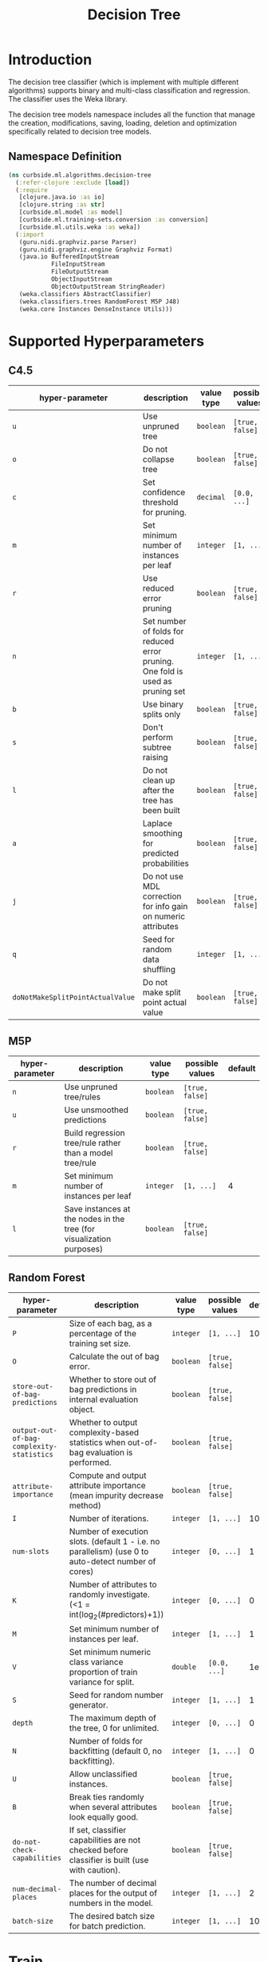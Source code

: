 #+PROPERTY: header-args:clojure :tangle ../../../../../src/curbside/ml/algorithms/decision_tree.clj :mkdirp yes :noweb yes :padline yes :results silent :comments link
#+OPTIONS: toc:2

#+TITLE: Decision Tree

* Table of Contents                                             :toc:noexport:
- [[#introduction][Introduction]]
  - [[#namespace-definition][Namespace Definition]]
- [[#supported-hyperparameters][Supported Hyperparameters]]
  - [[#c45][C4.5]]
  - [[#m5p][M5P]]
  - [[#random-forest][Random Forest]]
- [[#train][Train]]
- [[#save-models][Save Models]]
- [[#load][Load]]
- [[#predict][Predict]]

* Introduction

The decision tree classifier (which is implement with multiple different algorithms) supports binary and multi-class classification and regression. The classifier uses the Weka library.

The decision tree models namespace includes all the function that manage the creation, modifications, saving, loading, deletion and optimization specifically related to decision tree models.

** Namespace Definition

#+BEGIN_SRC clojure
(ns curbside.ml.algorithms.decision-tree
  (:refer-clojure :exclude [load])
  (:require
   [clojure.java.io :as io]
   [clojure.string :as str]
   [curbside.ml.model :as model]
   [curbside.ml.training-sets.conversion :as conversion]
   [curbside.ml.utils.weka :as weka])
  (:import
   (guru.nidi.graphviz.parse Parser)
   (guru.nidi.graphviz.engine Graphviz Format)
   (java.io BufferedInputStream
            FileInputStream
            FileOutputStream
            ObjectInputStream
            ObjectOutputStream StringReader)
   (weka.classifiers AbstractClassifier)
   (weka.classifiers.trees RandomForest M5P J48)
   (weka.core Instances DenseInstance Utils)))
#+END_SRC

* Supported Hyperparameters
** C4.5

| hyper-parameter                  | description                                                                    | value type | possible values | default |
|----------------------------------+--------------------------------------------------------------------------------+------------+-----------------+---------|
| =u=                              | Use unpruned tree                                                              | =boolean=  | =[true, false]= |         |
| =o=                              | Do not collapse tree                                                           | =boolean=  | =[true, false]= |         |
| =c=                              | Set confidence threshold for pruning.                                          | =decimal=  | =[0.0, ...]=    |    0.25 |
| =m=                              | Set minimum number of instances per leaf                                       | =integer=  | =[1, ...]=      |       2 |
| =r=                              | Use reduced error pruning                                                      | =boolean=  | =[true, false]= |         |
| =n=                              | Set number of folds for reduced error pruning. One fold is used as pruning set | =integer=  | =[1, ...]=      |       3 |
| =b=                              | Use binary splits only                                                         | =boolean=  | =[true, false]= |         |
| =s=                              | Don't perform subtree raising                                                  | =boolean=  | =[true, false]= |         |
| =l=                              | Do not clean up after the tree has been built                                  | =boolean=  | =[true, false]= |         |
| =a=                              | Laplace smoothing for predicted probabilities                                  | =boolean=  | =[true, false]= |         |
| =j=                              | Do not use MDL correction for info gain on numeric attributes                  | =boolean=  | =[true, false]= |         |
| =q=                              | Seed for random data shuffling                                                 | =integer=  | =[1, ...]=      |       1 |
| =doNotMakeSplitPointActualValue= | Do not make split point actual value                                           | =boolean=  | =[true, false]= |         |

** M5P

| hyper-parameter | description                                                          | value type | possible values | default |
|-----------------+----------------------------------------------------------------------+------------+-----------------+---------|
| =n=             | Use unpruned tree/rules                                              | =boolean=  | =[true, false]= |         |
| =u=             | Use unsmoothed predictions                                           | =boolean=  | =[true, false]= |         |
| =r=             | Build regression tree/rule rather than a model tree/rule             | =boolean=  | =[true, false]= |         |
| =m=             | Set minimum number of instances per leaf                             | =integer=  | =[1, ...]=      |       4 |
| =l=             | Save instances at the nodes in the tree (for visualization purposes) | =boolean=  | =[true, false]= |         |

** Random Forest

| hyper-parameter                           | description                                                                                         | value type | possible values | default |
|-------------------------------------------+-----------------------------------------------------------------------------------------------------+------------+-----------------+---------|
| =P=                                       | Size of each bag, as a percentage of the training set size.                                         | =integer=  | =[1, ...]=      |     100 |
| =O=                                       | Calculate the out of bag error.                                                                     | =boolean=  | =[true, false]= |         |
| =store-out-of-bag-predictions=            | Whether to store out of bag predictions in internal evaluation object.                              | =boolean=  | =[true, false]= |         |
| =output-out-of-bag-complexity-statistics= | Whether to output complexity-based statistics when out-of-bag evaluation is performed.              | =boolean=  | =[true, false]= |         |
| =attribute-importance=                    | Compute and output attribute importance (mean impurity decrease method)                             | =boolean=  | =[true, false]= |         |
| =I=                                       | Number of iterations.                                                                               | =integer=  | =[1, ...]=      |     100 |
| =num-slots=                               | Number of execution slots. (default 1 - i.e. no parallelism) (use 0 to auto-detect number of cores) | =integer=  | =[0, ...]=      |       1 |
| =K=                                       | Number of attributes to randomly investigate. (<1 = int(log_2(#predictors)+1))                      | =integer=  | =[0, ...]=      |       0 |
| =M=                                       | Set minimum number of instances per leaf.                                                           | =integer=  | =[1, ...]=      |       1 |
| =V=                                       | Set minimum numeric class variance proportion of train variance for split.                          | =double=   | =[0.0, ...]=    |    1e-3 |
| =S=                                       | Seed for random number generator.                                                                   | =integer=  | =[1, ...]=      |       1 |
| =depth=                                   | The maximum depth of the tree, 0 for unlimited.                                                     | =integer=  | =[0, ...]=      |       0 |
| =N=                                       | Number of folds for backfitting (default 0, no backfitting).                                        | =integer=  | =[1, ...]=      |       0 |
| =U=                                       | Allow unclassified instances.                                                                       | =boolean=  | =[true, false]= |         |
| =B=                                       | Break ties randomly when several attributes look equally good.                                      | =boolean=  | =[true, false]= |         |
| =do-not-check-capabilities=               | If set, classifier capabilities are not checked before classifier is built (use with caution).      | =boolean=  | =[true, false]= |         |
| =num-decimal-places=                      | The number of decimal places for the output of numbers in the model.                                | =integer=  | =[1, ...]=      |       2 |
| =batch-size=                              | The desired batch size for batch prediction.                                                        | =integer=  | =[1, ...]=      |     100 |

* Train

#+NAME: decision tree training
#+BEGIN_SRC clojure
(def default-params {})

(defn- serialize-options
  "Create a valid string of options to feed to the different decision tree
  algorithms. `options` is a map where the key is the option's name and the
  value the option's value."
  [options]
  (->> options
       (mapv (fn [[option v]]
               (let [option (if (= (count (name option)) 1)
                              (str/upper-case (name option))
                              (name option))]
                 (if (boolean? v)
                   (str "-" option " ")
                   (str "-" option " " v " ")))))
       (apply str)
       Utils/splitOptions))

(defn- parameters
  "Define all the parameters required by a Decision Tree trainer. Returns the
  serialized parameters."
  [params]
  (serialize-options (merge default-params params)))

(defn- train
  "Train a Decision Tree model for a given problem with specified parameters"
  [algorithm prob params]
  (let [tree (case algorithm
               :c4.5 (J48.)
               :m5p (M5P.)
               :random-forest (RandomForest.))]
    (.setOptions tree (parameters params))
    (.buildClassifier tree (conversion/csv-to-arff prob))
    tree))

(defmethod model/train :c4.5
  [algorithm prob params]
  (train algorithm prob params))

(defmethod model/train :m5p
  [algorithm prob params]
  (train algorithm prob params))

(defmethod model/train :random-forest
  [algorithm prob params]
  (train algorithm prob params))
#+END_SRC

* Save Models

Once the model is created and in-memory, we have to be able to save it on the file system and reload it in memory as required. Since those are decision trees, we will also create another file using the =dot= format that will be used as a representation of the tree. One can generate an image from that =.dot= file using =Graphviz=.

#+NAME: save model
#+BEGIN_SRC clojure
(defn- save
  "Save a decision tree model on the file system. Also save a `dot` representation
  of the decision tree model. Return the list of files that got saved on the
  file system."
  [model filepath]
  (let [graph? (not (instance? RandomForest model))
        dot-file (str filepath ".dot")
        png-file (str filepath ".png")]
    (when graph?
      (spit dot-file (.graph model))
      (try
        (let [dot-graph (Parser/read (io/file dot-file))
              png-renderer (.render (Graphviz/fromGraph dot-graph) Format/PNG)]
          (.toFile png-renderer (io/file png-file)))
        (catch Exception e nil)))
    (with-open [output (-> (io/file filepath)
                           FileOutputStream.
                           ObjectOutputStream.)]
      (.writeObject output model))
    (if graph?
      [filepath dot-file png-file]
      [filepath])))

(defmethod model/save :c4.5
  [_algorithm model filepath]
  (save model filepath))

(defmethod model/save :m5p
  [_algorithm model filepath]
  (save model filepath))

(defmethod model/save :random-forest
  [_algorithm model filepath]
  (save model filepath))
#+END_SRC

* Load

#+NAME: load model
#+BEGIN_SRC clojure
(defn- load
  "Load a decision tree model from the file system into memory"
  [filepath]
  (with-open [inp (-> (io/file filepath)
                      FileInputStream.
                      BufferedInputStream.
                      ObjectInputStream.)]
    (.readObject inp)))

(defmethod model/load :c4.5
  [_ file]
  (load file))

(defmethod model/load :m5p
  [_ file]
  (load file))

(defmethod model/load :random-forest
  [_ file]
  (load file))

(defn- load-from-bytes
  [bytes]
  (with-open [input (io/input-stream bytes)]
    (.readObject (ObjectInputStream. input))))

(defmethod model/load-from-bytes :c4.5
  [bytes]
  (load-from-bytes bytes))

(defmethod model/load-from-bytes :m5p
  [bytes]
  (load-from-bytes bytes))

(defmethod model/load-from-bytes :random-forest
  [bytes]
  (load-from-bytes bytes))
#+END_SRC

* Predict

There is some complexity inherent to classifying decision tree instances due to the nature of the classifier. Depending on the decision tree algorithm, it can classify instances that have numeric or nominal attributes. The nominal attributes can have numerous possible values. Because of the possible complexity of the instances we want to predict, we have to carry around all the attributes used to create the training set dataset such that we can properly create the instance that we want to classify.

When we want to classify/predict a new instance, we have to use the =create-instance= function. That function takes the problem used to classify the instance and the =features= that describes the instance. The features are a map where the keys are the names/indexes of the attributes. If a key is a keyword, then it is converted into a string. The =problem= is the one used to create the model. One thing that can be done is simply to define the header of a =ARFF= file that you will load with the =(problem)= function. The important is to have the header and all the definition of each attribute.

#+NAME: create instance
#+BEGIN_SRC clojure
(defn predict
  "Predict the class/label of an `instance` given `model`. `instance` is an Instance
  of feature values. If the training set has been scaled before training, then
  `features` should be scaled with the same feature scaling function before
  being used to predict a class/label. The predicted class label is returned."
  [^AbstractClassifier model selected-features feature-vector]
  (let [instance (weka/create-instance selected-features feature-vector)]
    (.classifyInstance model instance)))

(defmethod model/predict :c4.5
  [_ model selected-features _hyperparameters feature-vector]
  (predict model selected-features feature-vector))

(defmethod model/predict :m5p
  [_ model selected-features _hyperparameters feature-vector]
  (predict model selected-features feature-vector))

(defmethod model/predict :random-forest
  [_ model selected-features _hyperparameters feature-vector]
  (predict model selected-features feature-vector))
#+END_SRC
